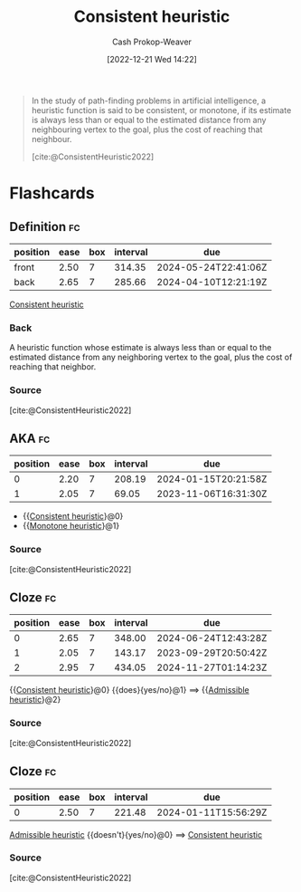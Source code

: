 :PROPERTIES:
:ID:       ab54f3ea-b019-482e-8af3-3ff03c495635
:LAST_MODIFIED: [2023-09-19 Tue 16:59]
:ROAM_ALIASES: "Monotone heuristic"
:ROAM_REFS: [cite:@ConsistentHeuristic2022]
:END:
#+title: Consistent heuristic
#+hugo_custom_front_matter: :slug "ab54f3ea-b019-482e-8af3-3ff03c495635"
#+author: Cash Prokop-Weaver
#+date: [2022-12-21 Wed 14:22]
#+filetags: :concept:

#+begin_quote
In the study of path-finding problems in artificial intelligence, a heuristic function is said to be consistent, or monotone, if its estimate is always less than or equal to the estimated distance from any neighbouring vertex to the goal, plus the cost of reaching that neighbour.

[cite:@ConsistentHeuristic2022]
#+end_quote

* Flashcards
** Definition :fc:
:PROPERTIES:
:CREATED: [2022-12-21 Wed 14:22]
:FC_CREATED: 2022-12-21T22:25:19Z
:FC_TYPE:  double
:ID:       1691350f-a3ee-4293-a47c-8a39e8ce5c92
:END:
:REVIEW_DATA:
| position | ease | box | interval | due                  |
|----------+------+-----+----------+----------------------|
| front    | 2.50 |   7 |   314.35 | 2024-05-24T22:41:06Z |
| back     | 2.65 |   7 |   285.66 | 2024-04-10T12:21:19Z |
:END:

[[id:ab54f3ea-b019-482e-8af3-3ff03c495635][Consistent heuristic]]

*** Back
A heuristic function whose estimate is always less than or equal to the estimated distance from any neighboring vertex to the goal, plus the cost of reaching that neighbor.
*** Source
[cite:@ConsistentHeuristic2022]
** AKA :fc:
:PROPERTIES:
:CREATED: [2022-12-21 Wed 15:51]
:FC_CREATED: 2022-12-21T23:51:41Z
:FC_TYPE:  cloze
:ID:       ccba79ff-6aa9-404e-a1f7-507502e7ec82
:FC_CLOZE_MAX: 1
:FC_CLOZE_TYPE: deletion
:END:
:REVIEW_DATA:
| position | ease | box | interval | due                  |
|----------+------+-----+----------+----------------------|
|        0 | 2.20 |   7 |   208.19 | 2024-01-15T20:21:58Z |
|        1 | 2.05 |   7 |    69.05 | 2023-11-06T16:31:30Z |
:END:

- {{[[id:ab54f3ea-b019-482e-8af3-3ff03c495635][Consistent heuristic]]}@0}
- {{[[id:ab54f3ea-b019-482e-8af3-3ff03c495635][Monotone heuristic]]}@1}

*** Source
[cite:@ConsistentHeuristic2022]
** Cloze :fc:
:PROPERTIES:
:CREATED: [2022-12-21 Wed 14:25]
:FC_CREATED: 2022-12-21T22:26:47Z
:FC_TYPE:  cloze
:ID:       7532ad10-e8f9-4eea-80ba-fbddabf947f9
:FC_CLOZE_MAX: 2
:FC_CLOZE_TYPE: deletion
:END:
:REVIEW_DATA:
| position | ease | box | interval | due                  |
|----------+------+-----+----------+----------------------|
|        0 | 2.65 |   7 |   348.00 | 2024-06-24T12:43:28Z |
|        1 | 2.05 |   7 |   143.17 | 2023-09-29T20:50:42Z |
|        2 | 2.95 |   7 |   434.05 | 2024-11-27T01:14:23Z |
:END:

{{[[id:ab54f3ea-b019-482e-8af3-3ff03c495635][Consistent heuristic]]}@0} {{does}{yes/no}@1} $\implies$ {{[[id:bb89b03a-068d-49b1-a25f-d9c4924558b3][Admissible heuristic]]}@2}
*** Source
[cite:@ConsistentHeuristic2022]
** Cloze :fc:
:PROPERTIES:
:CREATED: [2022-12-21 Wed 14:25]
:FC_CREATED: 2022-12-21T22:26:47Z
:FC_TYPE:  cloze
:FC_CLOZE_MAX: 0
:FC_CLOZE_TYPE: deletion
:ID:       ef8c862b-5b9d-4df5-ae78-db512a378164
:END:
:REVIEW_DATA:
| position | ease | box | interval | due                  |
|----------+------+-----+----------+----------------------|
|        0 | 2.50 |   7 |   221.48 | 2024-01-11T15:56:29Z |
:END:

[[id:bb89b03a-068d-49b1-a25f-d9c4924558b3][Admissible heuristic]] {{doesn't}{yes/no}@0} $\implies$ [[id:ab54f3ea-b019-482e-8af3-3ff03c495635][Consistent heuristic]]
*** Source
[cite:@ConsistentHeuristic2022]
#+print_bibliography: